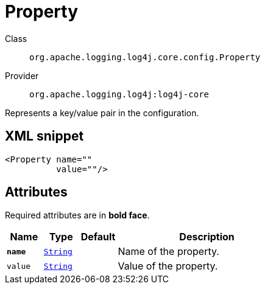 ////
Licensed to the Apache Software Foundation (ASF) under one or more
contributor license agreements. See the NOTICE file distributed with
this work for additional information regarding copyright ownership.
The ASF licenses this file to You under the Apache License, Version 2.0
(the "License"); you may not use this file except in compliance with
the License. You may obtain a copy of the License at

    https://www.apache.org/licenses/LICENSE-2.0

Unless required by applicable law or agreed to in writing, software
distributed under the License is distributed on an "AS IS" BASIS,
WITHOUT WARRANTIES OR CONDITIONS OF ANY KIND, either express or implied.
See the License for the specific language governing permissions and
limitations under the License.
////
[#org_apache_logging_log4j_core_config_Property]
= Property

Class:: `org.apache.logging.log4j.core.config.Property`
Provider:: `org.apache.logging.log4j:log4j-core`

Represents a key/value pair in the configuration.

[#org_apache_logging_log4j_core_config_Property-XML-snippet]
== XML snippet
[source, xml]
----
<Property name=""
          value=""/>
----

[#org_apache_logging_log4j_core_config_Property-attributes]
== Attributes

Required attributes are in **bold face**.

[cols="1m,1m,1m,5"]
|===
|Name|Type|Default|Description

|**name**
|xref:../../scalars.adoc#java_lang_String[String]
|
a|Name of the property.

|value
|xref:../../scalars.adoc#java_lang_String[String]
|
a|Value of the property.

|===

